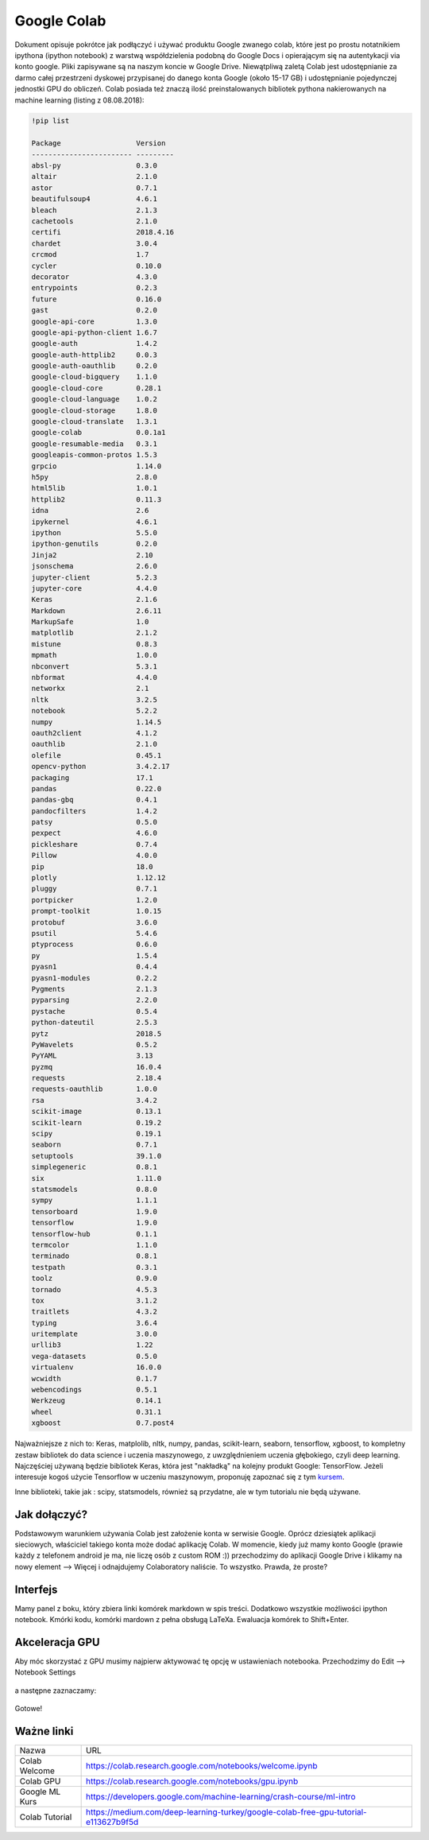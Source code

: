 .. colab:


Google Colab
============

Dokument opisuje pokrótce jak podłączyć i używać produktu Google zwanego colab, które jest po prostu notatnikiem ipythona (ipython notebook) z warstwą współdzielenia podobną do Google Docs i opierającym się na autentykacji via konto google. Pliki zapisywane są na naszym koncie w Google Drive. Niewątpliwą zaletą Colab jest udostępnianie za darmo całej przestrzeni dyskowej przypisanej do danego konta Google (około 15-17 GB) i udostępnianie pojedynczej jednostki GPU do obliczeń. Colab posiada też znaczą ilość preinstalowanych bibliotek pythona nakierowanych na machine learning (listing z 08.08.2018):

.. code-block:: bash
    
    !pip list

    Package                  Version  
    ------------------------ ---------
    absl-py                  0.3.0    
    altair                   2.1.0    
    astor                    0.7.1    
    beautifulsoup4           4.6.1    
    bleach                   2.1.3    
    cachetools               2.1.0    
    certifi                  2018.4.16
    chardet                  3.0.4    
    crcmod                   1.7      
    cycler                   0.10.0   
    decorator                4.3.0    
    entrypoints              0.2.3    
    future                   0.16.0   
    gast                     0.2.0    
    google-api-core          1.3.0    
    google-api-python-client 1.6.7    
    google-auth              1.4.2    
    google-auth-httplib2     0.0.3    
    google-auth-oauthlib     0.2.0    
    google-cloud-bigquery    1.1.0    
    google-cloud-core        0.28.1   
    google-cloud-language    1.0.2    
    google-cloud-storage     1.8.0    
    google-cloud-translate   1.3.1    
    google-colab             0.0.1a1  
    google-resumable-media   0.3.1    
    googleapis-common-protos 1.5.3    
    grpcio                   1.14.0   
    h5py                     2.8.0    
    html5lib                 1.0.1    
    httplib2                 0.11.3   
    idna                     2.6      
    ipykernel                4.6.1    
    ipython                  5.5.0    
    ipython-genutils         0.2.0    
    Jinja2                   2.10     
    jsonschema               2.6.0    
    jupyter-client           5.2.3    
    jupyter-core             4.4.0    
    Keras                    2.1.6    
    Markdown                 2.6.11   
    MarkupSafe               1.0      
    matplotlib               2.1.2    
    mistune                  0.8.3    
    mpmath                   1.0.0    
    nbconvert                5.3.1    
    nbformat                 4.4.0    
    networkx                 2.1      
    nltk                     3.2.5    
    notebook                 5.2.2    
    numpy                    1.14.5   
    oauth2client             4.1.2    
    oauthlib                 2.1.0    
    olefile                  0.45.1   
    opencv-python            3.4.2.17 
    packaging                17.1     
    pandas                   0.22.0   
    pandas-gbq               0.4.1    
    pandocfilters            1.4.2    
    patsy                    0.5.0    
    pexpect                  4.6.0    
    pickleshare              0.7.4    
    Pillow                   4.0.0    
    pip                      18.0     
    plotly                   1.12.12  
    pluggy                   0.7.1    
    portpicker               1.2.0    
    prompt-toolkit           1.0.15   
    protobuf                 3.6.0    
    psutil                   5.4.6    
    ptyprocess               0.6.0    
    py                       1.5.4    
    pyasn1                   0.4.4    
    pyasn1-modules           0.2.2    
    Pygments                 2.1.3    
    pyparsing                2.2.0    
    pystache                 0.5.4    
    python-dateutil          2.5.3    
    pytz                     2018.5   
    PyWavelets               0.5.2    
    PyYAML                   3.13     
    pyzmq                    16.0.4   
    requests                 2.18.4   
    requests-oauthlib        1.0.0    
    rsa                      3.4.2    
    scikit-image             0.13.1   
    scikit-learn             0.19.2   
    scipy                    0.19.1   
    seaborn                  0.7.1    
    setuptools               39.1.0   
    simplegeneric            0.8.1    
    six                      1.11.0   
    statsmodels              0.8.0    
    sympy                    1.1.1    
    tensorboard              1.9.0    
    tensorflow               1.9.0    
    tensorflow-hub           0.1.1    
    termcolor                1.1.0    
    terminado                0.8.1    
    testpath                 0.3.1    
    toolz                    0.9.0    
    tornado                  4.5.3    
    tox                      3.1.2    
    traitlets                4.3.2    
    typing                   3.6.4    
    uritemplate              3.0.0    
    urllib3                  1.22     
    vega-datasets            0.5.0    
    virtualenv               16.0.0   
    wcwidth                  0.1.7    
    webencodings             0.5.1    
    Werkzeug                 0.14.1   
    wheel                    0.31.1   
    xgboost                  0.7.post4


Najważniejsze z nich to: Keras, matplolib, nltk, numpy, pandas, scikit-learn, seaborn, tensorflow, xgboost, to kompletny zestaw bibliotek do data science i uczenia maszynowego, z uwzględnieniem uczenia głębokiego, czyli deep learning. Najczęściej używaną będzie bibliotek Keras, która jest "nakładką" na kolejny produkt Google: TensorFlow. Jeżeli interesuje kogoś użycie Tensorflow w uczeniu maszynowym, proponuję zapoznać się z tym kursem_.

Inne biblioteki, takie jak : scipy, statsmodels, również są przydatne, ale w tym tutorialu nie będą używane.


Jak dołączyć?
-------------

Podstawowym warunkiem używania Colab jest założenie konta w serwisie Google. Oprócz dziesiątek aplikacji sieciowych, właściciel takiego konta może dodać aplikację Colab. W momencie, kiedy już mamy konto Google (prawie każdy z telefonem android je ma, nie liczę osób z custom ROM :)) przechodzimy do aplikacji Google Drive i klikamy na nowy element --> Więcej i odnajdujemy Colaboratory naliście. To wszystko. Prawda, że proste?


.. figure:: _static/join_1.png
    :align: center
    :scale: 60%


.. figure:: _static/join_2.png
    :align: center
    :scale: 60%


Interfejs
---------

Mamy panel z boku, który zbiera linki komórek markdown w spis treści. Dodatkowo wszystkie możliwości ipython notebook. Kmórki kodu, komórki mardown z pełna obsługą LaTeXa. Ewaluacja komórek to Shift+Enter.

.. figure:: _static/interface.png
    :align: center
    :scale: 60%



Akceleracja GPU
---------------

Aby móc skorzystać z GPU musimy najpierw aktywować tę opcję w ustawieniach notebooka. Przechodzimy do Edit --> Notebook Settings


.. figure:: _static/gpu_1.png
    :align: center
    :scale: 60%

a następne zaznaczamy:


.. figure:: _static/gpu_2.png
    :align: center
    :scale: 80%

Gotowe!

Ważne linki
-----------

===============   ===================================================================================
Nazwa             URL
---------------   -----------------------------------------------------------------------------------
Colab Welcome     https://colab.research.google.com/notebooks/welcome.ipynb
Colab GPU         https://colab.research.google.com/notebooks/gpu.ipynb
Google ML Kurs    https://developers.google.com/machine-learning/crash-course/ml-intro
Colab Tutorial    https://medium.com/deep-learning-turkey/google-colab-free-gpu-tutorial-e113627b9f5d
===============   ===================================================================================


.. Linki

.. _kursem: https://developers.google.com/machine-learning/crash-course/ml-intro
.. _tutorial: https://medium.com/deep-learning-turkey/google-colab-free-gpu-tutorial-e113627b9f5d
